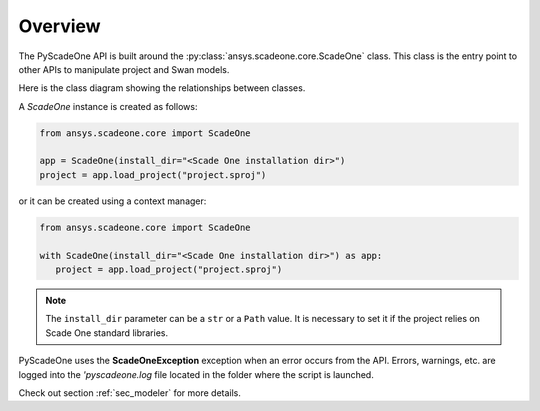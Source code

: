 ========
Overview
========

The PyScadeOne API is built around the :py:class:`ansys.scadeone.core.ScadeOne` class.
This class is the entry point to other APIs to manipulate project and Swan models.

Here is the class diagram showing the relationships between classes.

.. uml::
   :align: center
   
   @startuml ScadeOne

   ScadeOne "1" *-- "*" Project

   note left of ScadeOne
   Scade One instance
   end note

   note left of Project
   Loaded project(s) see [[/api/project.html Project]]
   end note
   Project --> "*" Project
   note right on link
   Project dependencies
   end note

   Project *-- Model
   note right of Model
   A [[/api/model.html Model]] object contains the Swan modules of
   the project.
   end note

   Model "1" *-- "*" ModuleBody
   Model "1" *-- "*" ModuleInterface

   note as ModuleNote
   Module body and interface classes are
   described in the [[/api/language Swan section]]
   end note

   ModuleBody .. ModuleNote
   ModuleInterface .. ModuleNote

   @enduml

A *ScadeOne* instance is created as follows:

.. code:: python

   from ansys.scadeone.core import ScadeOne
   
   app = ScadeOne(install_dir="<Scade One installation dir>")
   project = app.load_project("project.sproj")

or it can be created using a context manager:

.. code:: python

   from ansys.scadeone.core import ScadeOne

   with ScadeOne(install_dir="<Scade One installation dir>") as app:
      project = app.load_project("project.sproj")


.. note::
   The ``install_dir`` parameter can be a ``str`` or a ``Path`` value.
   It is necessary to set it if the project relies on Scade One standard libraries.


PyScadeOne uses the **ScadeOneException** exception when an error occurs from the API.
Errors, warnings, etc. are logged into the `'pyscadeone.log` file located in the 
folder where the script is launched.

Check out section :ref:`sec_modeler` for more details. 
